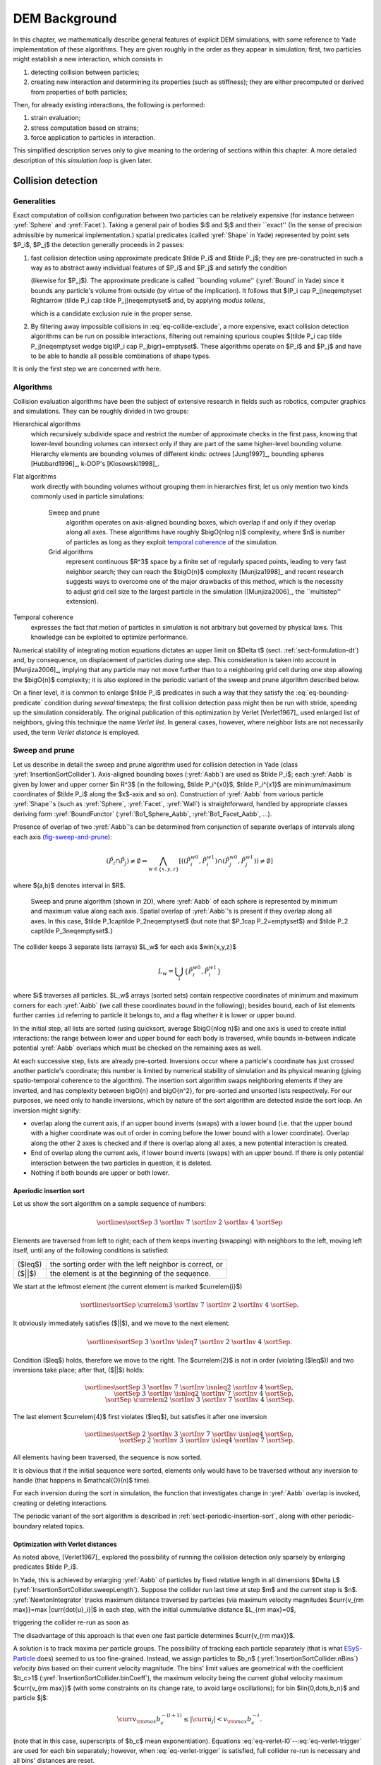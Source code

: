 .. _chapter-formulation:

****************
DEM Background
****************
In this chapter, we mathematically describe general features of explicit DEM simulations, with some reference to Yade implementation of these algorithms. They are given roughly in the order as they appear in simulation; first, two particles might establish a new interaction, which consists in

#. detecting collision between particles;
#. creating new interaction and determining its properties (such as stiffness); they are either precomputed or derived from properties of both particles;

Then, for already existing interactions, the following is performed:

#. strain evaluation;
#. stress computation based on strains;
#. force application to particles in interaction.

This simplified description serves only to give meaning to the ordering of sections within this chapter. A more detailed description of this *simulation loop* is given later.

Collision detection
=====================

Generalities
-------------

Exact computation of collision configuration between two particles can be relatively expensive (for instance between :yref:`Sphere` and :yref:`Facet`). Taking a general pair of bodies $i$ and $j$ and their ``exact'' (In the sense of precision admissible by numerical implementation.) spatial predicates (called :yref:`Shape` in Yade) represented by point sets $P_i$, $P_j$ the detection generally proceeds in 2 passes:

#. fast collision detection using approximate predicate $\tilde P_i$ and $\tilde P_j$; they are pre-constructed in such a way as to abstract away individual features of $P_i$ and $P_j$ and satisfy the condition

   .. math:: \forall {\bf x}\in R^3: x\in P_i\Rightarrow x\in \tilde P_i
     :label: eq-bounding-predicate

   (likewise for $P_j$). The approximate predicate is called ``bounding volume'' (:yref:`Bound` in Yade) since it bounds any particle's volume from outside (by virtue of the implication). It follows that $(P_i \cap  P_j)\neq\emptyset \Rightarrow (\tilde P_i \cap  \tilde P_j)\neq\emptyset$ and, by applying *modus tollens*,

   .. math:: \bigl(\tilde P_i \cap \tilde P_j\bigr)=\emptyset\Rightarrow\bigl( P_i \cap  P_j \bigr)=\emptyset
     :label: eq-collide-exclude

   which is a candidate exclusion rule in the proper sense.

#. By filtering away impossible collisions in :eq:`eq-collide-exclude`, a more expensive, exact collision detection algorithms can be run on possible interactions, filtering out remaining spurious couples $(\tilde P_i \cap  \tilde P_j)\neq\emptyset \wedge \bigl(P_i \cap  P_j\bigr)=\emptyset$. These algorithms operate on $P_i$ and $P_j$ and have to be able to handle all possible combinations of shape types.

It is only the first step we are concerned with here.

Algorithms
-----------

Collision evaluation algorithms have been the subject of extensive research in fields such as robotics, computer graphics and simulations. They can be roughly divided in two groups:

Hierarchical algorithms
   which recursively subdivide space and restrict the number of approximate checks in the first pass, knowing that lower-level bounding volumes can intersect only if they are part of the same higher-level bounding volume. Hierarchy elements are bounding volumes of different kinds: octrees [Jung1997]_, bounding spheres [Hubbard1996]_, k-DOP's [Klosowski1998]_.

Flat algorithms
   work directly with bounding volumes without grouping them in hierarchies first; let us only mention two kinds commonly used in particle simulations:

	Sweep and prune
	   algorithm operates on axis-aligned bounding boxes, which overlap if and only if they overlap along all axes. These algorithms have roughly $\bigO{n\log n}$ complexity, where $n$ is number of particles as long as they exploit `temporal coherence <sect-temp-coherence>`_ of the simulation.
	
	Grid algorithms
	   represent continuous $R^3$ space by a finite set of regularly spaced points, leading to very fast neighbor search; they can reach the $\bigO{n}$ complexity [Munjiza1998]_ and recent research  suggests ways to overcome one of the major drawbacks of this method, which is the necessity to adjust grid cell size to the largest particle in the simulation ([Munjiza2006]_, the ``multistep'' extension).

.. _sect-temp-coherence:
Temporal coherence
   expresses the fact that motion of particles in simulation is not arbitrary but governed by physical laws. This knowledge can be exploited to optimize performance.
				
Numerical stability of integrating motion equations dictates an upper limit on $\Delta t$ (sect. :ref:`sect-formulation-dt`) and, by consequence, on displacement of particles during one step. This consideration is taken into account in [Munjiza2006]_, implying that any particle may not move further than to a neighboring grid cell during one step allowing the $\bigO{n}$ complexity; it is also explored in the periodic variant of the sweep and prune algorithm described below.

On a finer level, it is common to enlarge $\tilde P_i$ predicates in such a way that they satisfy the :eq:`eq-bounding-predicate` condition during *several* timesteps; the first collision detection pass might then be run with stride, speeding up the simulation considerably. The original publication of this optimization by Verlet [Verlet1967]_ used enlarged list of neighbors, giving this technique the name *Verlet list*. In general cases, however, where neighbor lists are not necessarily used, the term *Verlet distance* is employed.

.. _sect-sweep-and-prune:

Sweep and prune
----------------
Let us describe in detail the sweep and prune algorithm used for collision detection in Yade (class :yref:`InsertionSortCollider`). Axis-aligned bounding boxes (:yref:`Aabb`) are used as $\tilde P_i$; each :yref:`Aabb` is given by lower and upper corner $\in R^3$ (in the following, $\tilde P_i^{x0}$, $\tilde P_i^{x1}$ are minimum/maximum coordinates of $\tilde P_i$ along the $x$-axis and so on). Construction of :yref:`Aabb` from various particle :yref:`Shape`'s (such as :yref:`Sphere`, :yref:`Facet`, :yref:`Wall`) is straightforward, handled by appropriate classes deriving form :yref:`BoundFunctor` (:yref:`Bo1_Sphere_Aabb`, :yref:`Bo1_Facet_Aabb`, …).
			
Presence of overlap of two :yref:`Aabb`'s can be determined from conjunction of separate overlaps of intervals along each axis (`fig-sweep-and-prune`_):

.. math:: \left(\tilde P_i \cap  \tilde P_j\right)\neq\emptyset \Leftrightarrow \bigwedge_{w\in\{x,y,z\}}\left[\left(\left(\tilde P_i^{w0},\tilde P_i^{w1}\right) \cap \left(\tilde P_j^{w0},\tilde P_j^{w1}\right)\right)\neq\emptyset\right]

where $(a,b)$ denotes interval in $R$.

.. _fig-sweep-and-prune:
.. figure:: fig/sweep-and-prune.*

   Sweep and prune algorithm (shown in 2D), where :yref:`Aabb` of each sphere is represented by minimum and maximum value along each axis. Spatial overlap of :yref:`Aabb`'s is present if they overlap along all axes. In this case, $\tilde P_1\cap\tilde P_2\neq\emptyset$ (but note that $P_1\cap P_2=\emptyset$) and $\tilde P_2 \cap\tilde P_3\neq\emptyset$.}

The collider keeps 3 separate lists (arrays) $L_w$ for each axis $w\in\{x,y,z\}$

.. math:: L_w=\bigcup_{i} \left\{\tilde P_i^{w0}, \tilde P_i^{w1} \right\}

where $i$ traverses all particles. $L_w$ arrays (sorted sets) contain respective coordinates of minimum and maximum corners for each :yref:`Aabb` (we call these coordinates *bound* in the following); besides bound, each of list elements further carries ``id`` referring to particle it belongs to, and a flag whether it is lower or upper bound.

In the initial step, all lists are sorted (using quicksort, average $\bigO{n\log n}$) and one axis is used to create initial interactions: the range between lower and upper bound for each body is traversed, while bounds in-between indicate potential :yref:`Aabb` overlaps which must be checked on the remaining axes as well.

At each successive step, lists are already pre-sorted. Inversions occur where a particle's coordinate has just crossed another particle's coordinate; this number is limited by numerical stability of simulation and its physical meaning (giving spatio-temporal coherence to the algorithm). The insertion sort algorithm swaps neighboring elements if they are inverted, and has complexity between \bigO{n} and \bigO{n^2}, for pre-sorted and unsorted lists respectively. For our purposes, we need only to handle inversions, which by nature of the sort algorithm are detected inside the sort loop. An inversion might signify: 

* overlap along the current axis, if an upper bound inverts (swaps) with a lower bound (i.e. that the upper bound with a higher coordinate was out of order in coming before the lower bound with a lower coordinate). Overlap along the other 2 axes is checked and if there is overlap along all axes, a new potential interaction is created.
* End of overlap along the current axis, if lower bound inverts (swaps) with an upper bound. If there is only potential interaction between the two particles in question, it is deleted.
* Nothing if both bounds are upper or both lower.

Aperiodic insertion sort
^^^^^^^^^^^^^^^^^^^^^^^^^^


Let us show the sort algorithm on a sample sequence of numbers:

.. math:: \sortlines{\sortSep& 3 &\sortInv& 7 &\sortInv& 2 &\sortInv& 4 &\sortSep}

Elements are traversed from left to right; each of them keeps inverting (swapping) with neighbors to the left, moving left itself, until any of the following conditions is satisfied:

.. FIXME table

=================== ========================================================
($\leq$)            the sorting order with the left neighbor is correct, or
($||$)              the element is at the beginning of the sequence.
=================== ========================================================

We start at the leftmost element (the current element is marked $\currelem{i}$)

.. math:: \sortlines{\sortSep& \currelem{3} &\sortInv& 7 &\sortInv& 2 &\sortInv& 4 &\sortSep.}

It obviously immediately satisfies ($||$), and we move to the next element:

.. math:: \sortlines{\sortSep& 3 &\sortInv& \isleq{7} &\sortInv& 2 &\sortInv& 4 &\sortSep.}

Condition ($\leq$) holds, therefore we move to the right. The $\currelem{2}$ is not in order (violating ($\leq$)) and two inversions take place; after that, ($||$) holds:

.. math::

	\sortlines{
		\sortSep& 3 &\sortInv& 7 &\sortInv& \isnleq{2} &\sortInv& 4 &\sortSep,  \\
		\sortSep& 3 &\sortInv& \isnleq{2} &\sortInv& 7 &\sortInv& 4 &\sortSep, \\
		\sortSep& \currelem{2} &\sortInv& 3 &\sortInv& 7 &\sortInv& 4 &\sortSep.
	}

The last element $\currelem{4}$ first violates ($\leq$), but satisfies it after one inversion

.. math::

	\sortlines{ 
		\sortSep& 2 &\sortInv& 3 &\sortInv& 7 &\sortInv& \isnleq{4} &\sortSep,  \\
		\sortSep& 2 &\sortInv& 3 &\sortInv& \isleq{4} &\sortInv& 7 &\sortSep.  
	}

All elements having been traversed, the sequence is now sorted.
				
It is obvious that if the initial sequence were sorted, elements only would have to be traversed without any inversion to handle (that happens in $\mathcal{O}(n)$ time).

For each inversion during the sort in simulation, the function that investigates change in :yref:`Aabb` overlap is invoked, creating or deleting interactions.
				
The periodic variant of the sort algorithm is described in :ref:`sect-periodic-insertion-sort`, along with other periodic-boundary related topics.

Optimization with Verlet distances
^^^^^^^^^^^^^^^^^^^^^^^^^^^^^^^^^^^

As noted above, [Verlet1967]_ explored the possibility of running the collision detection only sparsely by enlarging predicates $\tilde P_i$.
				
In Yade, this is achieved by enlarging :yref:`Aabb` of particles by fixed relative length in all dimensions $\Delta L$ (:yref:`InsertionSortCollider.sweepLength`). Suppose the collider run last time at step $m$ and the current step is $n$. :yref:`NewtonIntegrator` tracks maximum distance traversed by particles (via maximum velocity magnitudes $\curr{v_{\rm max}}=\max |\curr{\dot{u}_i}|$ in each step, with the initial cummulative distance $L_{\rm max}=0$,

.. math:: \curr{L_{\rm max}}&=\prev{L_{\rm max}}+\curr{v_{\rm max}}\curr{\Dt}
  :label: eq-verlet-l0

triggering the collider re-run as soon as

.. math:: \curr{L_{\rm max}}&>\Delta L.
  :label: eq-verlet-trigger

The disadvantage of this approach is that even one fast particle determines $\curr{v_{\rm max}}$.

A solution is to track maxima per particle groups. The possibility of tracking each particle separately (that is what `ESyS-Particle <http://www.launchpad.net/esys-particle>`_ does) seemed to us too fine-grained. Instead, we assign particles to $b_n$ (:yref:`InsertionSortCollider.nBins`) *velocity bins* based on their current velocity magnitude. The bins' limit values are geometrical with the coefficient $b_c>1$ (:yref:`InsertionSortCollider.binCoeff`), the maximum velocity being the current global velocity maximum $\curr{v_{\rm max}}$ (with some constraints on its change rate, to avoid large oscillations); for bin $i\in\{0,\dots,b_n\}$ and particle $j$:

.. math:: \curr{v_{\rm max}} b_c^{-(i+1)}\leq |\curr{\dot{u}_j}| < v_{\rm max} b_c^{-i}.

(note that in this case, superscripts of $b_c$ mean exponentiation). Equations :eq:`eq-verlet-l0`--:eq:`eq-verlet-trigger` are used for each bin separately; however, when :eq:`eq-verlet-trigger` is satisfied, full collider re-run is necessary and all bins' distances are reset.

Particles in high-speed oscillatory motion could be put into a slow bin if they happen to be at the point where their instantaneous speed is low, causing the necessity of early collider re-run. This is avoided by allowing particles to only go slower by one bin rather than several at once.

Results of using Verlet distance depend highly on the nature of simulation and choice of parameters :yref:`InsertionSortCollider.nBins` and :yref:`InsertionSortColldier.binCoeff`. The binning algorithm was specifically designed for simulating local fracture of larger concrete specimen; in that way, only particles in the fracturing zone, with greater velocities, had the :yref:`Aabb`'s enlarged, without affecting quasi-still particles outside of this zone. In such cases, up to 50% overall computation time savings were observed, collider being run every ≈100 steps in average.


Creating interaction between particles
================================================
Collision detection described above is only approximate. Exact collision detection depends on the geometry of individual particles and is handled separately. In Yade terminology, the :yref:`Collider` creates only *potential* interactions; potential interactions are evaluated exactly using specialized algorithms for collision of two spheres or other combinations. Exact collision detection must be run at every timestep since it is at every step that particles can change their mutual position (the collider is only run sometimes if the Verlet distance optimization is in use). Some exact collision detection algorithms are described in :ref:`sect-strain-evaluation`; in Yade, they are implemented in classes deriving from :yref:`IGeomFunctor` (prefixed with ``Ig2``).
		
Besides detection of geometrical overlap (which corresponds to :yref:`IGeom` in Yade), there are also non-geometrical properties of the interaction to be determined (:yref:`IPhys`). In Yade, they are computed for every new interaction by calling a functor deriving from :yref:`IPhysFunctor` (prefixed with ``Ip2``) which accepts the given combination of :yref:`Material` types of both particles.

Stiffnesses
-----------
Basic DEM interaction defines two stiffnesses: normal stiffness $K_N$ and shear (tangent) stiffness $K_T$. It is desirable that $K_N$ be related to fictitious Young's modulus of the particles' material, while $K_T$ is typically determined as a given fraction of computed $K_N$. The $K_T/K_N$ ratio determines macroscopic Poisson's ratio of the arrangement, which can be shown by dimensional analysis: elastic continuum has two parameters ($E$ and $\nu$) and basic DEM model also has 2 parameters with the same dimensions $K_N$ and $K_T/K_N$; macroscopic Poisson's ratio is therefore determined solely by $K_T/K_N$ and macroscopic Young's modulus is then proportional to $K_N$ and affected by $K_T/K_N$.

Naturally, such analysis is highly simplifying and does not account for particle radius distribution, packing configuration and other possible parameters such as the interaction radius introduced later.

Normal stiffness
^^^^^^^^^^^^^^^^
The algorithm commonly used in Yade computes normal interaction stiffness as stiffness of two springs in serial configuration with lengths equal to the sphere radii (`fig-spheres-contact-stiffness`_).
				
.. _fig-spheres-contact-stiffness:
.. figure:: fig/spheres-contact-stiffness.*
   
	Series of 2 springs representing normal stiffness of contact between 2 spheres.
				
Let us define distance $l=l_1+l_2$, where $l_i$ are distances between contact point and sphere centers, which are initially (roughly speaking) equal to sphere radii. Change of distance between the spehre centers $\Delta l$ is distributed onto deformations of both spheres $\Delta l=\Delta l_1+\Delta l_2$ proportionally to their compliances. Displacement change $\Delta l_i$ generates force $F_i=K_i \Delta l_i$, where $K_i$ assures proportionality and has physical meaning and dimension of stiffness; $K_i$ is related to the sphere material modulus $E_i$ and some length $\tilde l_i$ proportional to $r_i$.

.. math::
	:nowrap:

	\begin{align*}
		\Delta l&=\Delta l_1+\Delta l_2\\
		K_i&=E_i \tilde l_i\\
		K_N\Delta l&=F=F_1=F_2\\
		K_N\left(\Delta l_1+\Delta l_2\right)&=F\\
		K_N\left(\frac{F}{K_1}+\frac{F}{K_2}\right)&=F\\
		K_1^{-1}+K_2^{-1}&=K_N^{-1} \\
		K_N&=\frac{K_1 K_2}{K_1 + K_2} \\
		K_N&=\frac{E_1 \tilde l_1 E_2 \tilde l_2}{E_1\tilde l_1+E_2\tilde l_2}
	\end{align*}

The most used class computing interaction properties :yref:`Ip2_FrictMat_FrictMat_FrictPhys` uses $\tilde l_i=2r_i$.
				
Some formulations define an equivalent cross-section $A_{\rm eq}$, which in that case appears in the $\tilde l_i$ term as $K_i=E_i\tilde l_i=E_i\frac{A_{\rm eq}}{l_i}$. Such is the case for the concrete model (:yref:`Ip2_CpmMat_CpmMat_CpmPhys`), where $A_{\rm eq}=\min(r_1,r_2)$.
				
For reasons given above, no pretense about equality of particle-level $E_i$ and macroscopic modulus $E$ should be made. Some formulations, such as [Hentz2003]_, introduce parameters to match them numerically. This is not appropriate, in our opinion, since it binds those values to particular features of the sphere arrangement that was used for calibration.

Other parameters
----------------
Non-elastic parameters differ for various material models. Usually, though, they are averaged from the particles' material properties, if it makes sense. For instance, :yref:`Ip2_CpmMat_CpmMat_CpmPhys` averages most quantities, while :yref:`Ip2_FrictMat_FrictMat_FrictPhys` computes internal friction angle as $\phi=\min(\phi_1,\phi_2)$ to avoid friction with bodies that are frictionless.

.. _sect-strain-evaluation:

Strain evaluation
=================
In the general case, mutual configuration of two particles has 6 degrees of freedom (DoFs) just like a beam in 3D space: both particles have 6 DoFs each, but the interaction itself is free to move and rotate in space (with both spheres) having 6 DoFs itself; then $12-6=6$. They are shown at `fig-spheres-dofs`_.

.. _fig-spheres-dofs:
.. figure:: fig/spheres-dofs.*

	Degrees of freedom of configuration of two spheres. Normal strain appears if there is a difference of linear velocity along the interaction axis ($n$); shearing originates from the difference of linear velocities perpendicular to $n$ *and* from the part of $\vec{\omega}_1+\vec{\omega}_2$ perpendicular to $n$; twisting is caused by the part of $\vec{\omega}_1-\vec{\omega}_2$ parallel with $n$; bending comes from the part of $\vec{\omega}_1-\vec{\omega}_2$ perpendicular to $n$.

We will only describe normal and shear components of strain in the following, leaving torsion and bending aside. The reason is that most constitutive laws for contacts do not use the latter two.

Normal strain
-------------

.. _sect-normal-strain-constants:
Constants
^^^^^^^^^^

Let us consider two spheres with *initial* centers $\bar{\vec{C}_1}$, $\bar{\vec{C}}_2$ and radii $r_1$, $r_2$ that enter into contact. The order of spheres within the contact is arbitrary and has no influence on the behavior. Then we define lengths

.. math::
	:nowrap:

	\begin{align*}
		d_0&=|\bar{\vec{C}}_2-\bar{\vec{C}}_1| \\
		d_1&=r_1+\frac{d_0-r_1-r_2}{2}, & d_2&=d_0-d_1.
	\end{align*}

These quantities are *constant* throughout the life of the interaction and are computed only once when the interaction is established. The distance $d_0$ is the *reference distance* and is used for the conversion of absolute displacements to dimensionless strain, for instance. It is also the distance where (for usual contact laws) there is neither repulsive nor attractive force between the spheres, whence the name *equilibrium distance*.

.. _fig-sphere-sphere:
.. figure:: fig/sphere-sphere.*

	Geometry of the initial contact of 2 spheres; this case pictures spheres which already overlap when the contact is created (which can be the case at the beginning of a simulation) for the sake of generality. The initial contact point $\bar{\vec{C}}$ is in the middle of the overlap zone.
				
Distances $d_1$ and $d_2$ define reduced (or expanded) radii of spheres; geometrical radii $r_1$ and $r_2$ are used only for collision detection and may not be the same as $d_1$ and $d_2$, as shown in fig. `fig-sphere-sphere`_. This difference is exploited in cases where the average number of contacts between spheres should be increased, e.g. to influence the response in compression or to stabilize the packing. In such case, interactions will be created also for spheres that do not geometrically overlap based on the *interaction radius* $R_I$, a dimensionless parameter determining „non-locality“ of contact detection. For $R_I=1$, only spheres that touch are considered in contact; the general condition reads

.. math:: d_0&\leq R_I(r_1+r_2).
	:label: eq-strain-interaction-radius

The value of $R_I$ directly influences the average number of interactions per sphere (percolation), which for some models is necessary in order to achieve realistic results. In such cases, :yref:`Aabb` (or $\tilde P_i$ predicates in general) must be enlarged accordingly (:yref:`Bo1_Sphere_Aabb.aabbEnlargeFactor`).

Contact cross-section
"""""""""""""""""""""
Some constitutive laws are formulated with strains and stresses (:yref:`Law2_Dem3DofGeom_CpmPhys_Cpm`, the concrete model described later, for instance); in that case, equivalent cross-section of the contact must be introduced for the sake of dimensionality. The exact definition is rather arbitrary; the CPM model (:yref:`Ip2_CpmMat_CpmMat_CpmPhys`) uses the relation

.. math:: A_{\rm eq}=\pi\min(r_1,r_2)^2
	:label: eq-strain-crosssection

which will be used to convert stresses to forces, if the constitutive law used is formulated in terms of stresses and strains. Note that other values than $\pi$ can be used; it will merely scale macroscopic packing stiffness; it is only for the intuitive notion of a truss-like element between the particle centers that we choose $A_{\rm eq}$ representing the circle area. Besides that, another function than $\min(r_1,r_2)$ can be used, although the result should depend linearly on $r_1$ and $r_2$ so that the equation gives consistent results if the particle dimensions are scaled.

Variables
^^^^^^^^^^^
The following state variables are updated as spheres undergo motion during the simulation (as $\currC_1$ and $\currC_2$ change):

.. math::
	:label: eq-contact-normal

	\currn=\frac{\currC_2-\currC_1}{|\currC_2-\currC_1|}\equiv \normalized{\currC_2-\currC_1}

and

.. math::
	:label: eq-contact-point

	\currC=\currC_1+\left(d_1-\frac{d_0-|\currC_2-\currC_1|}{2}\right)\vec{n}.

The contact point $\currC$ is always in the middle of the spheres' overlap zone (even if the overlap is negative, when it is in the middle of the empty space between the spheres). The *contact plane* is always perpendicular to the contact plane normal $\currn$ and passes through $\currC$.

Normal displacement and strain can be defined as

.. math:: 
	:nowrap:
	
	\begin{align*}
		u_N&=|\currC_2-\currC_1|-d_0, \\
		\eps_N&=\frac{u_N}{d_0}=\frac{|\currC_2-\currC_1|}{d_0}-1.
	\end{align*}

Since $u_N$ is always aligned with $\vec{n}$, it can be stored as a scalar value multiplied by $\vec{n}$ if necessary.

For massively compressive simulations, it might be beneficial to use the logarithmic strain, such that the strain tends to $-\infty$ (rather than $-1$) as centers of both spheres approach. Otherwise, repulsive force would remain finite and the spheres could penetrate through each other. Therefore, we can adjust the definition of normal strain as follows:

.. math::

	\eps_N = \begin{cases}
		\log \left(\frac{|\currC_2-\currC_1|}{d_0}\right)& \hbox{if } |\currC_2-\currC_1|<d_0 \\
		\frac{|\currC_2-\currC_1|}{d_0}-1 & \hbox{otherwise.}
	\end{cases}

Such definition, however, has the disadvantage of effectively increasing rigidity (up to infinity) of contacts, requiring $\Dt$ to be adjusted, lest the simulation becomes unstable. Such dynamic adjustment is possible using a stiffness-based time-stepper (:yref:`GlobalStiffnessTimeStepper` in Yade).

Shear strain
-------------
In order to keep $\vec{u}_T$ consistent (e.g. that $\vec{u}_T$ must be constant if two spheres retain mutually constant configuration but move arbitrarily in space), then either $\vec{u}_T$ must track spheres' spatial motion or must (somehow) rely on sphere-local data exclusively.

These two possibilities lead to two algorithms of computing shear strains. They should give the same results (disregarding numerical imprecision), but there is a trade-off between computational cost of the incremental method and robustness of the total one.

Geometrical meaning of shear strain is shown in `fig-shear-2d`_.

.. _fig-shear-2d:
.. figure:: fig/shear-2d.*
	
	Evolution of shear displacement $\vec{u}_T$ due to mutual motion of spheres, both linear and rotational. Left configuration is the initial contact, right configuration is after displacement and rotation of one particle.

Incremental algorithm
^^^^^^^^^^^^^^^^^^^^^
The incremental algorithm is widely used in DEM codes and is described frequently ([Luding2008]_, [Alonso2004]_). Yade implements this algorithm in the :yref:`ScGeom` class. At each step, shear displacement $\uT$ is updated; the update increment can be decomposed in 2 parts: motion of the interaction (i.e. $\vec{C}$ and $\vec{n}$) in global space and mutual motion of spheres.

#. Contact moves dues to changes of the spheres' positions $\vec{C}_1$ and $\vec{C}_2$, which updates current $\currC$ and $\currn$ as per :eq:`eq-contact-point` and :eq:`eq-contact-normal`. $\prevuT$ is perpendicular to the contact plane at the previous step $\prevn$ and must be updated so that $\prevuT+(\Delta\uT)=\curruT\perp\currn$; this is done by perpendicular projection to the plane first (which might decrease $|\uT|$) and adding what corresponds to spatial rotation of the interaction instead:
  
   .. math::
      :nowrap:

      \begin{align*}
         (\Delta \uT)_1&=-\prevuT\times(\prevn \times \currn) \\
         (\Delta \uT)_2&=-\prevuT\times\left(\frac{\Delta t}{2} \currn \cdot (\pprev{\vec{\omega}}_1+\pprev{\vec{\omega}}_2)\right) \currn
      \end{align*}

#. Mutual movement of spheres, using only its part perpendicular to $\currn$; $\vec{v}_{12}$ denotes mutual velocity of spheres at the contact point:

   .. math::
      :nowrap:

      \begin{align*}
          \vec{v}_{12}&=\left(\pprev{\vec{v}}_2+\prev{\vec{\omega}}_2\times(-d_2 \currn)\right)-\left(\pprev{\vec{v}}_1+\pprev{\vec{\omega}}_1\times(d_1 \currn)\right) \\
         \vec{v}_{12}^{\perp}&=\vec{v}_{12}-(\curr{\vec{n}} \cdot \vec{v}_{12})\currn \\
         (\Delta \uT)_3&=-\Delta t \vec{v}_{12}^{\perp}
      \end{align*}


Finally, we compute

.. math:: \curruT=\prevuT+(\Delta\uT)_1 + (\Delta\uT)_2 + (\Delta\uT)_3.

.. _sect-formulation-total-shear:
Total algorithm
^^^^^^^^^^^^^^^
The following algorithm, aiming at stabilization of response even with large rotation speeds or $\Delta t$ approaching stability limit, was designed in [Smilauer2010b]_. (A similar algorithm based on total formulation, which covers additionally bending and torsion, was proposed in [Wang2009]_.) It is based on tracking original contact points (with zero shear) in the particle-local frame.

In this section, variable symbols implicitly denote their current values unless explicitly stated otherwise.

Shear strain may have two sources: mutual rotation of spheres or transversal displacement of one sphere with respect to the other. Shear strain does not change if both spheres move or rotate but are not in linear or angular motion mutually. To accurately and reliably model this situation, for every new contact the initial contact point $\bar{\vec{C}}$ is mapped into local sphere coordinates ($\vec{p}_{01}$, $\vec{p}_{02}$). As we want to determine the distance between both points (i.e. how long the trajectory in on both spheres' surfaces together), the shortest path from current $\vec{C}$ to the initial locally mapped point on the sphere's surface is „unrolled“ to the contact plane ($\vec{p}'_{01}$, $\vec{p}'_{02}$); then we can measure their linear distance $\uT$ and define shear strain $\vec{\eps}_T=\uT/d_0$ (fig. `fig-shear-displacement`_).

More formally, taking $\bar{\vec{C}}_i$, $\bar{q}_i$ for the sphere initial positions and orientations (as quaterions) in global coordinates, the initial sphere-local contact point *orientation* (relative to sphere-local axis $\hat{x}$) is remembered:

.. math::
	:nowrap:
	
	\begin{align*}
		\bar{\vec{n}}&=\normalized{{\vec{C}}_1-{\vec{C}}_2}, \\
		\bar{q}_{01}&=\Align(\hat x,\bar{q}_1^*\bar{\vec{n}} \bar{q}_1^{**}), \\ 
		\bar{q}_{02}&=\Align(\hat x,\bar{q}_2^* (-\bar{\vec{n}}) \bar{q}_2^{**}).
	\end{align*}
	
.. (See \autoref{sect-quaternions} for definition of $\Align$.)

				
After some spheres motion, the original point can be "unrolled" to the current contact plane:

.. math::
	:nowrap:
	
	\begin{align*}
		q&=\Align(\vec{n},q_1 \bar{q}_{01} \hat x (q_1 \bar{q}_{01})^*) \quad\hbox{(auxiliary)} \\
		\vec{p}'_{01}&=q_{\theta}d_1(q_{\vec{u}} \times \vec{n})
	\end{align*}

where $q_{\vec{u}}$, $q_{\theta}$ are axis and angle components of $q$ and $p_{01}'$ is the unrolled point. Similarly,

.. math::
	:nowrap:

	\begin{align*}
		q&=\Align(\vec{n},q_2 \bar{q}_{02} \hat x (q_2 \bar{q}_{02})^*) \\
		\vec{p}'_{02}&=q_{\theta}d_1(q_{\vec{u}} \times (-\vec{n})).
	\end{align*}

Shear displacement and strain are then computed easily:

.. math::
	:nowrap:

	\begin{align*}
		\uT&=\vec{p}'_{02}-\vec{p}'_{01} \\
		\vec{\eps}_T&=\frac{\uT}{d_0}
	\end{align*}

When using material law with plasticity in shear, it may be necessary to limit maximum shear strain, in which case the mapped points are moved closer together to the requested distance (without changing $\hat{\vec{u}}_T$). This allows us to remember the previous strain direction and also avoids summation of increments of plastic strain at every step (`fig-shear-slip`_).

.. _fig-shear-displacement:
.. figure:: fig/shear-displacement.*

	Shear displacement computation for two spheres in relative motion.


.. _fig-shear-slip:
.. figure:: fig/shear-slip.*

	Shear plastic slip for two spheres.

This algorithm is straightforwardly modified to facet-sphere interactions. In Yade, it is implemented by :yref:`Dem3DofGeom` and related classes.

.. _sect-formulation-stress-cundall:
Stress evaluation (example)
===========================
Once strain on a contact is computed, it can be used to compute stresses/forces acting on both spheres.

The constitutive law presented here is the most usual DEM formulation, originally proposed by Cundall. While the strain evaluation will be similar to algorithms described in the previous section regardless of stress evaluation, stress evaluation itself depends on the nature of the material being modeled. The constitutive law presented here is the most simple non-cohesive elastic case with dry friction, which Yade implements in :yref:`Law2_Dem3DofGeom_FrictPhys_Basic` (all constitutive laws derive from base class :yref:`LawFunctor`).
		
In DEM generally, some constitutive laws are expressed using strains and stresses while others prefer displacement/force formulation. The law described here falls in the latter category.

When new contact is established (discussed in :ref:`sect-simulation-loop`) it has its properties (:yref:`IPhys`) computed from :yref:`Materials<Material>` associated with both particles. In the simple case of frictional material :yref:`FrictMat`, :yref:`Ip2_FrictMat_FrictMat_FrictPhys` creates a new :yref:`FrictPhys` instance, which defines normal stiffness $K_N$, shear stiffness $K_T$ and friction angle $\phi$.

At each step, given normal and shear displacements $u_N$, $\uT$, normal and shear forces are computed (if $u_N>0$, the contact is deleted without generating any forces):

.. math::
	:nowrap:

	\begin{align*}
		\vec{F}_N&=K_N u_N \vec{n},\\
		\vec{F}_T^t&=K_T \vec{u}_T
	\end{align*}

where $\vec{F}_N$ is normal force and $\vec{F}_T$ is trial shear force.  A simple non-associated stress return algorithm is applied to compute final shear force

.. math::
	:nowrap:
	
	\begin{align*}
		\vec{F}_T=\begin{cases}
			\vec{F}_T^t\frac{|\vec{F}_N|\tan\phi}{\vec{F}_T^t} & \hbox{if } |\vec{F}_T|>|\vec{F}_N|\tan\phi, \\
			\vec{F}_T^t & \hbox{otherwise.}
		\end{cases}
	\end{align*}
Summary force $\vec{F}=\vec{F}_N+\vec{F}_T$ is then applied to both particles -- each particle accumulates forces and torques acting on it in the course of each step. Because the force computed acts at contact point $\vec{C}$, which is difference from spheres' centers, torque generated by $\vec{F}$ must also be considered.

.. math:: 
	:nowrap:

	\begin{align*}
		\vec{F}_1&+=\vec{F} & \vec{F}_2&+=-\vec{F} \\
		\vec{T}_1&+=d_1(-\vec{n})\times \vec{F} & \vec{T}_2&+=d_2 \vec{n} \times \vec{F}.
	\end{align*}

Motion integration
==================
Each particle accumulates generalized forces (forces and torques) from the contacts in which it participates. These generalized forces are then used to integrate motion equations for each particle separately; therefore, we omit $i$ indices denoting the $i$-th particle in this section.

The customary leapfrog scheme (also known as the Verlet scheme) is used, with some adjustments for rotation of non-spherical particles, as explained below. The "leapfrog" name comes from the fact that even derivatives of position/orientation are known at on-step points, whereas odd derivatives are known at mid-step points. Let us recall that we use $\prev{a}$, $\curr{a}$, $\next{a}$ for on-step values of $a$ at $t-\Dt$, $t$ and $t+\Dt$ respectively; and $\pprev{a}$, $\nnext{a}$ for mid-step values of $a$ at $t-\Dt/2$, $t+\Dt/2$.
		
Described integration algorithms are implemented in the :yref:`NewtonIntegrator` class in Yade.

Position
----------
Integrating motion consists in using current acceleration $\curraccel$ on a particle to update its position from the current value $\currpos$ to its value at the next timestep $\nextpos$. Computation of acceleration, knowing current forces $\vec{F}$ acting on the particle in question and its mass $m$, is simply

.. math:: \curraccel&=\vec{F}/m.
			
Using the 2nd order finite difference with step $\Dt$, we obtain

.. math:: \curraccel&\cong\frac{\prevpos-2\currpos+\nextpos}{\Dt^2}

from which we express

.. math::

	\nextpos&=2\currpos-\prevpos+\curraccel\Dt^2 =\\
		&=\currpos+\Dt\underbrace{\left(\frac{\currpos-\prevpos}{\Dt}+\curraccel\Dt\right)}_{(\dagger)}.

Typically, $\prevpos$ is already not known (only $\currpos$ is); we notice, however, that

.. math:: \pprevvel&\simeq\frac{\currpos-\prevpos}{\Dt},

i.e. the mean velocity during the previous step, which is known. Plugging this approximate into the $(\dagger)$ term, we also notice that mean velocity during the current step can be approximated as

.. math:: \nnextvel&\simeq\pprevvel+\curraccel\Dt,

which is $(\dagger)$; we arrive finally at

.. math:: \nextpos&=\currpos+\Dt\left(\pprevvel+\curraccel\Dt\right).

The algorithm can then be written down by first computing current mean velocity $\nnextvel$ which we need to store for the next step (just as we use its old value $\pprevvel$ now), then computing the position for the next time step $\nextpos$:

.. math::
	:label: eq-leapfrog-nextvel
	:nowrap:

	\begin{align*}
		\nnextvel&=\pprevvel+\curraccel\Dt \\
		\nextpos&=\currpos+\nnextvel\Dt.
	\end{align*}

Positions are known at times $i\Delta t$ (if $\Delta t$ is constant) while velocities are known at $i\Delta t+\frac{\Delta t}{2}$. The facet that they interleave (jump over each other) in such way gave rise to the colloquial name "leapfrog" scheme.

Orientation (spherical)
------------------------
Updating particle orientation $\curr{q}$ proceeds in an analogous way to position update. First, we compute current angular acceleration $\curraaccel$ from known current torque $\vec{T}$. For spherical particles where the inertia tensor is diagonal in any orientation (therefore also in current global orientation), satisfying $\vec{I}_{11}=\vec{I}_{22}=\vec{I}_{33}$, we can write

.. math:: \curraaccel_i&=\vec{T}_i/\vec{I}_{11},

We use the same approximation scheme, obtaining an equation analogous to :eq:`eq-leapfrog-nnextvel`

.. math:: \nnextangvel&=\pprevangvel+\Dt\curraaccel.

The quaternion $\Delta q$ representing rotation vector $\nnextangvel\Dt$ is constructed, i.e. such that

.. math::
	:nowrap:

	\begin{align*}
		(\Delta q)_{\theta}&=|\nnextangvel|, \\
		(\Delta q)_{\vec{u}}&=\normalized{\nnextangvel}
	\end{align*}

Finally, we compute the next orientation $\next{q}$ by rotation composition

.. math:: \next{q}&=\Delta q\curr{q}.

Orientation (aspherical)
------------------------
Integrating rotation of aspherical particles is considerably more complicated than their position, as their local reference frame is not inertial. Rotation of rigid body in the local frame, where inertia matrix $\mat{I}$ is diagonal, is described in the continuous form by Euler's equations ($i\in\{1,2,3\}$ and $i$, $j$, $k$ are subsequent indices):

.. math:: \vec{T}_i=\mat{I}_{ii}\dot{\vec{\omega}}_i+(\mat{I}_{kk}-\mat{I}_{jj})\vec{\omega}_j\vec{\omega}_k.

Due to the presence of the current values of both $\vec{\omega}$ and $\dot{\vec{\omega}}$, they cannot be solved using the standard leapfrog algorithm (that was the case for translational motion and also for the spherical bodies' rotation where this equation reduced to $\vec{T}=\mat{I}\dot{\vec{\omega}}$).
			
The algorithm presented here is described by [Allen1989]_ (pg. 84--89) and was designed by Fincham for molecular dynamics problems; it is based on extending the leapfrog algorithm by mid-step/on-step estimators of quantities known at on-step/mid-step points in the basic formulation. Although it has received criticism and more precise algorithms are known ([Omelyan1999]_, [Neto2006]_, [Johnson2008]_), this one is currently implemented in Yade for its relative simplicity.

.. Finchman: Leapfrog Rotational Algorithms: http://www.informaworld.com/smpp/content~content=a756872469&db=all
	Schvanberg: Leapfrog Rotational Algorithms: http://www.informaworld.com/smpp/content~content=a914299295&db=all

			
Each body has its local coordinate system based on the principal axes of inertia for that body. We use $\locframe{\bullet}$ to denote vectors in local coordinates. The orientation of the local system is given by the current particle's orientation $\curr{q}$ as a quaternion; this quaternion can be expressed as the (current) rotation matrix $\mat{A}$. Therefore, every vector $\vec{a}$ is transformed as $\locframe{\vec{a}}=q\vec{a}q^{*}=\mat{A}\vec{a}$. Since $\mat{A}$ is a rotation (orthogonal) matrix, the inverse rotation $\mat{A}^{-1}=\mat{A}^{T}$.

For given particle in question, we know

* $\loccurr{\mat{I}}$ (constant) inertia matrix; diagonal, since in local, principal coordinates,
* $\curr{\vec{T}}$ external torque,
* $\curr{q}$ current orientation (and its equivalent rotation matrix $\mat{A}$),
* $\pprev{\vec{\omega}}$  mid-step angular velocity,
* $\pprev{\vec{L}}$ mid-step angular momentum; this is an auxiliary variable that must be tracked in addition for use in this algorithm. It will be zero in the initial step.

Our goal is to compute new values of the latter three, that is $\nnext{\vec{L}}$, $\next{q}$, $\nnext{\vec{\omega}}$. We first estimate current angular momentum and compute current local angular velocity:

.. math::
	:nowrap:

	\begin{align*}
		\curr{\vec{L}}&=\pprev{\vec{L}}+\curr{\vec{T}}\frac{\Dt}{2}, &\loccurr{\vec{L}}&=\mat{A}\curr{\vec{L}}, \\
		\nnext{\vec{L}}&=\pprev{\vec{L}}+\curr{\vec{T}}\Dt, &\nnext{\locframe{\vec{L}}}&=\mat{A}\nnext{\vec{L}}, \\
		\loccurr{\vec{\omega}}&=\curr{\locframe{\mat{I}}}{}^{-1}\loccurr{\vec{L}}, \\
		\nnext{\locframe{\vec{\omega}}}&=\curr{\locframe{\mat{I}}}{}^{-1}\nnext{\locframe{\vec{L}}}. \\
	\end{align*}

Then we compute $\curr{\dot{q}}$, using $\curr{q}$ and $\loccurr{\vec{\omega}}$:

.. math::
	:label: eq-quaternion-derivative
	:nowrap:

		\begin{align*}
			\begin{pmatrix}\curr{\dot{q}}_w \\ \curr{\dot{q}}_x \\ \curr{\dot{q}}_y \\ \curr{\dot{q}}_z\end{pmatrix}&=
				\def\cq{\curr{q}}
				\frac{1}{2}\begin{pmatrix}
					\cq_w & -\cq_x & -\cq_y & -\cq_z \\
					\cq_x & \cq_w & -\cq_z & \cq_y \\
					\cq_y & \cq_z & \cq_w & -\cq_x \\
					\cq_z & -\cq_y & \cq_x & \cq_w
				\end{pmatrix}
				\begin{pmatrix} 0 \\ \loccurr{\vec{\omega}}_x \\ \loccurr{\vec{\omega}}_y \\ \loccurr{\vec{\omega}}_z	\end{pmatrix},  \\
				\nnext{q}&=\curr{q}+\curr{\dot{q}}\frac{\Dt}{2}.\\
		\end{align*}

We evaluate $\nnext{\dot{q}}$ from $\nnext{q}$ and $\nnext{\locframe{\vec{\omega}}}$ in the same way as in :eq:`eq-quaternion-derivative` but shifted by $\Dt/2$ ahead. Then we can finally compute the desired values

.. math::
	:nowrap:

	\begin{align*}
		\next{q}&=\curr{q}+\nnext{\dot{q}}\Dt, \\
		\nnext{\vec{\omega}}&=\mat{A}^{-1}\nnext{\locframe{\vec{\omega}}}
	\end{align*}

Clumps (rigid aggregates)
-------------------------
DEM simulations frequently make use of rigid aggregates of particles to model complex shapes [Price2007]_ called *clumps*, typically composed of many spheres. Dynamic properties of clumps are computed from the properties of its members: the clump's mass $m_c$ is summed over members, the inertia tensor $\mathbf{I}_c$ with respect to the clump's centroid is computed using the parallel axes theorem; local axes are oriented such that they are principal and inertia tensor is diagonal and clump's orientation is changed to compensate rotation of the local system, as to not change the clump members' positions in global space. Initial positions and orientations of all clump members in local coordinate system are stored.

In Yade (class :yref:`Clump`), clump members behave as stand-alone particles during simulation for purposes of collision detection and contact resolution, except that they have no contacts created among themselves within one clump. It is at the stage of motion integration that they are treated specially. Instead of integrating each of them separately, forces/torques on those particles $\vec{F}_i$, $\vec{T}_i$ are converted to forces/torques on the clump itself. Let us denote $r_i$ relative position of each particle with regards to clump's centroid, in global orientation. Then summary force and torque on the clump are

.. math::
	:nowrap:

	\begin{align*}
		\vec{F}_c&=\sum F_i, \\
		\vec{T}_c&=\sum r_i\times F_i + T_i.
	\end{align*}

Motion of the clump is then integrated, using aspherical rotation integration. Afterwards, clump members are displaced in global space, to keep their initial positions and orientations in the clump's local coordinate system. In such a way, relative positions of clump members are always the same, resulting in the behavior of a rigid aggregate.

Numerical damping
-----------------
In simulations of quasi-static phenomena, it it desirable to dissipate kinetic energy of particles. Since most constitutive laws (including :yref:`Law_ScGeom_FrictPhys_Basic` shown above, :ref:`sect-formulation-stress-cundall`) do not include velocity-based damping (such as one in [Addetta2001]_), it is possible to use artificial numerical damping. The formulation is described in [Pfc3dManual30]_, although our version is slightly adapted. The basic idea is to decrease forces which increase the particle velocities and vice versa by $(\Delta F)_d$, comparing the current acceleration sense and particle velocity sense. This is done by component, which makes the damping scheme clearly non-physical, as it is not invariant with respect to coordinate system rotation; on the other hand, it is very easy to compute. Cundall proposed the form (we omit particle indices $i$ since it applies to all of them separately):

.. math:: \frac{(\Delta \vec{F})_{dw}}{\vec{F}_w}=-\lambda_d\sign(\vec{F}_w\pprev{\dot{\vec{u}}}_{w}),\quad w\in\{x,y,z\}

where $\lambda_d$ is the damping coefficient. This formulation has several advantages [Hentz2003]_:

* it acts on forces (accelerations), not constraining uniform motion;
* it is independent of eigenfrequencies of particles, they will be all damped equally;
* it needs only the dimensionless parameter $\lambda_d$ which does not have to be scaled.

In Yade, we use the adapted form

.. math::
	:label: eq-damping-yade

	\frac{(\Delta\vec{F})_{dw}}{\vec{F}_w}=-\lambda_d\sign\vec{F}_w\underbrace{\left(\pprev{\dot{u}}_w+\frac{\curr{\ddot{\vec{u}}}_w\Dt}{2}\right)}_{\simeq\curr{\dot{u}}_w},

where we replaced the previous mid-step velocity $\pprev{\dot{u}}$ by its on-step estimate in parentheses. This is to avoid locked-in forces that appear if the velocity changes its sign due to force application at each step, i.e. when the particle in question oscillates around the position of equilibrium with $2\Dt$ period.

In Yade, damping :eq:`eq-damping-yade` is implemented in the :yref:`NewtonIntegrator` engine; the damping coefficient $\lambda_d$ is :yref:`NewtonIntegrator.damping`.

.. _sect-formulation-dt:
Stability considerations
------------------------------------------------------
..
	\def\Dtcr{\Dt_{\rm cr}}
	% http://en.wikipedia.org/wiki/Harmonic_oscillator
	% eigenfrequency is (1/2π)√(k/m) for simple harmonic oscillator
	% Bruno gives √(m/k) 
	% http://imechanica.org/node/7670#comment-13672: Δt_crit=2/ω_max
	The leapfrog integration scheme is conditionally stable, i.e. not magnifying errors, provided $\Dt<\Dtcr$ where $\Dtcr$ is the *critical timestep*, above which the integration is unstable. Usually, $\Dt$ is taken as a fraction of $\Dtcr$; this fraction is called the *timestep safety factor*, with meaningful values $\in\langle 0,1)$.

Critical timestep
^^^^^^^^^^^^^^^^^
In order to ensure stability for the explicit integration sceheme, an upper limit is imposed on $\Dt$:

.. math::
	:label: eq-dt-angular

	\Dtcr=\frac{2}{\omega_{\rm max}}


where $\omega_{\rm max}$ is the highest eigenfrequency within the system.

Single mass-spring system
""""""""""""""""""""""""""

Single 1D mass-spring system with mass $m$ and stiffness $K$ is governed by the equation

.. math:: m\ddot{x}=-Kx

where $x$ is displacement from the mean (equilibrium) position. The solution of harmonic oscillation is $x(t)=A\cos(\omega t+\phi)$ where phase $\phi$ and amplitude $A$ are determined by initial conditions. The angular frequency

.. math::
	:label: eq-dt-omega
	
	\omega^{(1)}=\sqrt{\frac{K}{m}}

does not depend on initial conditions. Since there is one single mass, $\omega_{\rm max}^{(1)}=\omega^{(1)}$. Plugging :eq:`eq-dt-omega` into :eq:`eq-dt-angular`, we obtain

.. math:: \Dtcr^{(1)}=2/\omega_{\rm max}^{(1)}=2\sqrt{m/K}

for a single oscillator.
	
General mass-spring system
""""""""""""""""""""""""""
				
In a general mass-spring system, the highest frequency occurs if two connected masses $m_i$, $m_j$ are in opposite motion; let us suppose they have equal velocities (which is conservative) and they are connected by a spring with stiffness $K_{i}$: displacement $\Delta x_i$ of $m_i$ will be accompained by $\Delta x_j=-\Delta x_i$ of $m_j$, giving $\Delta F_i=-K_{i}(\Delta x_i-(-\Delta x_i))=-2K_{i}\Delta x_i$. That results in apparent stiffness $K_{i}^{(2)}=2K_{i}$, giving maximum angular frequency of the whole system

.. math:: \omega_{\rm max}=\max_i\sqrt{K_i^{(2)}/m_i}.
			
The overall critical timestep is then

.. math::
	:label: eq-dtcr-global

	\Dtcr=\frac{2}{\omega_{\rm max}}=\min_i\, 2\sqrt{\frac{m_i}{K_i^{(2)}}}=\min_i\, 2\sqrt{\frac{m_i}{2K_i}}=\min_i \sqrt{2}\sqrt{\frac{m_i}{K_i}}.

This equation can be used for all 6 degrees of freedom (DOF) in translation and rotation, by considering generalized mass and stiffness matrices $M$ and $K$, and replacing fractions $\frac{m_i}{K_i}$ by eigen values of $K.M^{-1}$. The critical timestep is then associated to the eigen mode with highest frequency : 

.. math::
	:label: eq-dtcr-axes

	\Dtcr=\min {\Dtcr}_k,\quad k\in\{1,...,6\}.


				
DEM simulations
""""""""""""""""
In DEM simulations, per-particle stiffness $\vec{K}_{ij}$ is determined from the stiffnesses of contacts in which it participates [Chareyre2005]_. Suppose each contact has normal stiffness $K_{Nk}$, shear stiffness $K_{Tk}=\xi K_{Nk}$ and is oriented by normal $\vec{n}_{k}$. A translational stiffness matrix $\vec{K}_{ij}$ can be defined as the sum of contributions of all contacts in which it participates (indices $k$), as

.. math::
	:label: eq-dtcr-particle-stiffness
	
	\vec{K}_{ij}=\sum_k (K_{Nk}-K_{Tk})\vec{n}_{i}\vec{n}_{j}+K_{Tk}=\sum_j K_{Nk}\left((1-\xi)\vec{n}_{i}\vec{n}_{j}+\xi\right)

with $i$ and $j\in\{x,y,z\}$. Equations :eq:`eq-dtcr-axes` and :eq:`eq-dtcr-particle-stiffness` determine $\Dtcr$ in a simulation. A similar approach generalized to all 6 DOFs is implemented by the :yref:`GlobalStiffnessTimeStepper` engine in Yade. The derivation of generalized stiffness including rotational terms is very similar but not developped here, for simplicity. For full reference, see "PFC3D - Theoretical Background".
					
Note that for computation efficiency reasons, eigenvalues of the stiffness matrices are not computed. They are only approximated assuming than DOF's are uncoupled, and using diagonal terms of $K.M^{-1}$. They give good approximates in typical mechanical systems.

There is one important condition that $\omega_{\rm max}>0$: if there are no contacts between particles and $\omega_{\rm max}=0$, we would obtain value $\Dtcr=\infty$. While formally correct, this value is numerically erroneous: we were silently supposing that stiffness remains constant during each timestep, which is not true if contacts are created as particles collide. In case of no contact, therefore, stiffness must be pre-estimated based on future interactions, as shown in the next section.
				

.. _sect-dt-pwave:
Estimation of $\Dtcr$ by wave propagation speed
^^^^^^^^^^^^^^^^^^^^^^^^^^^^^^^^^^^^^^^^^^^^^^^^^^^^^^^^^^^^^^^
		
Estimating timestep in absence of interactions is based on the connection between interaction stiffnesses and the particle's properties. Note that in this section, symbols $E$ and $\rho$ refer exceptionally to Young's modulus and density of *particles*, not of macroscopic arrangement.
			 
In Yade, particles have associated :yref:`Material` which defines density $\rho$ (:yref:`Material.density`), and also may define (in :yref:`ElastMat` and derived classes) particle's "Young's modulus" $E$ (:yref:`ElastMat.young`). $\rho$ is used when particle's mass $m$ is initially computed from its $\rho$, while $E$ is taken in account when creating new interaction between particles, affecting stiffness $K_N$. Knowing $m$ and $K_N$, we can estimate :eq:`eq-dtcr-particle-stiffness` for each particle; we obviously neglect 

* number of interactions per particle $N_i$; for a "reasonable" radius distribution, however, there is a geometrically imposed upper limit (6 for a packing of spheres with equal radii, for instance);
* the exact relationship the between particles' rigidities $E_i$, $E_j$, supposing only that $K_N$ is somehow proportional to them.

By defining $E$ and $\rho$, particles have continuum-like quantities. Explicit integration schemes for continuum equations impose a critical timestep based on sonic speed $\sqrt{E/\rho}$; the elastic wave must not propagate farther than the minimum distance of integration points $l_{\rm min}$ during one step. Since $E$, $\rho$ are parameters of the elastic continuum and $l_{\rm min}$ is fixed beforehand, we obtain

.. math:: \Dtcr^{(c)}=l_{\rm min}\sqrt{\frac{\rho}{E}}.

For our purposes, we define $E$ and $\rho$ for each particle separately; $l_{\rm min}$ can be replaced by the sphere's radius $R_i$; technically, $l_{\rm min}=2R_i$ could be used, but because of possible interactions of spheres and facets (which have zero thickness), we consider $l_{\rm min}=R_i$ instead. Then

.. FIXME Why not by sphere's diameter instead? We could say it is because :yref:`Sphere`-:yref:`Facet` interaction which has half length?

.. math:: \Dtcr^{(p)}=\min_i R_i \sqrt{\frac{\rho_i}{E_i}}.

This algorithm is implemented in the :yref:`yade.utils.PWaveTimeStep` function.
	
Let us compare this result to :eq:`eq-dtcr-global`; this necessitates making several simplifying hypotheses:

* all particles are spherical and have the same radius $R$;
* the sphere's material has the same $E$ and $\rho$
* the average number of contacts per sphere is $N$;
* the contacts have sufficiently uniform spatial distribution around each particle;
* the $\xi=K_N/K_T$ ratio is constant for all interactions;
* contact stiffness $K_N$ is computed from $E$ using a formula of the form

  .. math:: 
     :label: eq-dt-kn

     K_N=E\pi'R',

  where $\pi'$ is some constant depending on the algorithm in use\footnote{For example, $\pi'=\pi/2$ in the concrete particle model (:yref:`Ip2_CpmMat_CpmMat_CpmPhys`), while $\pi'=2$ in the classical DEM model (:yref:`Ip2_FrictMat_FrictMat_FrictPhys`) as implemented in Yade.} and $R'$ is half-distance between spheres in contact, equal to $R$ for the case of interaction radius $R_I=1$. If $R_I=1$ (and $R'\equiv R$ by consequence), all interactions will have the same stiffness $K_N$. In other cases, we will consider $K_N$ as the average stiffness computed from average $R'$ (see below).

As all particles have the same parameters, we drop the $i$ index in the following formulas.
	
We try to express the average per-particle stiffness from :eq:`eq-dtcr-particle-stiffness`. It is a sum over all interactions where $K_{N}$ and $\xi$ are scalars that will not rotate with interaction, while $\vec{n}_w$ is $w$-th component of unit interaction normal $\vec{n}$. Since we supposed uniform spatial distribution, we can replace $\vec{n}_w^2$ by its average value $\overline{\vec{n}}_w^2$. Recognizing components of $\vec{n}$ as direction cosines, the average values of $\vec{n}_w^2$ is $1/3$. %we find the average value by integrating over all possible orientations, which are uniformly distributed in space:
			
Moreover, since all directions are equal, we can write the per-body stiffness as $K=\vec{K}_w$ for all $w\in\{x,y,z\}$. We obtain 

.. math:: K=\sum K_N\left((1-\xi)\frac{1}{3}+\xi\right)=\sum K_N\frac{1-2\xi}{3}

and can put constant terms (everything) in front of the summation. $\sum 1$ equals the number of contacts per sphere, i.e. $N$. Arriving at

.. math:: K=N K_N \frac{1-2\xi}{3},

we substitute $K$ into :eq:`eq-dtcr-global` using :eq:`eq-dt-kn`:

.. math:: \Dtcr=\sqrt{2}\sqrt{\frac{m}{K}}=\sqrt{2}\sqrt{\frac{\frac{4}{3}\pi R^3\rho}{N E\pi'R\frac{1-2\xi}{3}}}=\underbrace{R\sqrt{\frac{\rho}{E}}}_{\Dtcr^{(p)}}2\sqrt{\frac{\pi/\pi'}{N(1-2\xi)}}.

The ratio of timestep $\Dtcr^{(p)}$ predicted by the p-wave velocity and numerically stable timestep $\Dtcr$ is the inverse value of the last (dimensionless) term:

.. math:: \frac{\Dtcr^{(p)}}{\Dtcr}=2\sqrt{\frac{N(1+\xi)}{\pi/\pi'}}.

Actual values of this ratio depend on characteristics of packing $N$, $K_N/K_T=\xi$ ratio and the way of computing contact stiffness from particle rigidity. Let us show it for two models in Yade:

Concrete particle model
   computes contact stiffness from the equivalent area $A_{\rm eq}$ first :eq:`eq-strain-crosssection`,

   .. math::
      :nowrap:
   
      \begin{align*}
         A_{\rm eq}&=\pi R^2 
         K_N&=\frac{A_{\rm eq}E}{d_0}.
      \end{align*}

   $d_0$ is the initial contact length, which will be, for interaction radius :eq:`eq-strain-interaction-radius` $R_I>1$, in average larger than $2R$. For $R_I=1.5$ (sect.~\ref{sect-calibration-elastic-properties}), we can roughly estimate $\overline{d}_0=1.25\cdot2R=\frac{5}{2}R$, getting

   .. math:: K_N=E\left(\frac{2}{5}\pi\right)R

   where $\frac{2}{5}\pi=\pi'$ by comparison with :eq:`eq-dt-kn`.

   Interaction radius $R_I=1.5$ leads to average $N\approx12$ interactions per sphere for dense packing of spheres with the same radius $R$. $\xi=0.2$ is calibrated (sect.~\ref{sect-calibration-elastic-properties}) to match the desired macroscopic Poisson's ratio $\nu=0.2$.

   Finally, we obtain the ratio

   .. math:: \frac{\Dtcr^{(p)}}{\Dtcr}=2\sqrt{\frac{12(1-2\cdot0.2)}{\frac{\pi}{(2/5)\pi}}}=3.39,

   showing significant overestimation by the p-wave algorithm.
                  
Non-cohesive dry friction model
   is the basic model proposed by Cundall explained in \ref{sect-formulation-stress-cundall}. Supposing almost-constant sphere radius $R$ and rather dense packing, each sphere will have $N=6$ interactions on average (that corresponds to maximally dense packing of spheres with a constant radius). If we use the :yref:`Ip2_FrictMat_FrictMat_FrictPhys` class, we have $\pi'=2$, as $K_N=E2R$; we again use $\xi=0.2$ (for lack of a more significant value). In this case, we obtain the result

   .. math:: \frac{\Dtcr^{(p)}}{\Dtcr}=2\sqrt{\frac{6(1-2\cdot0.2)}{\pi/2}}=3.02

   which again overestimates the numerical critical timestep.

To conclude, p-wave timestep gives estimate proportional to the real $\Dtcr$, but in the cases shown, the value of about $\Dt=0.3\Dtcr^{(p)}$ should be used to guarantee stable simulation.

Non-elastic $\Dt$ constraints
^^^^^^^^^^^^^^^^^^^^^^^^^^^^^^^^^^^^^^^^
Let us note at this place that not only $\Dtcr$ assuring numerical stability of motion integration is a constraint. In systems where particles move at relatively high velocities, position change during one timestep can lead to non-elastic irreversible effects such as damage. The $\Dt$ needed for reasonable result can be lower $\Dtcr$. We have no rigorously derived rules for such cases.

.. 	http://books.google.cz/books?id=_KTsjCZtt_EC&lpg=PP1&ots=nK0B4wui2F&dq=stability%20analysis&pg=PR5#v=onepage&q&f=false

..			The leap-frog integration scheme assumes constant $\Dt$. Although this is typically the case, and even dynamic time-stepping techniques such as :yref:`GlobalStiffnessTimeStepper` change $\Dt$ infrequently, big changes in timestep could destabilize the integration [Skeel1993]_.

Periodic boundary conditions
============================
While most DEM simulations happen in $R^3$ space, it is frequently useful to avoid boundary effects by using periodic space instead. In order to satisfy periodicity conditions, periodic space is created by repetition of parallelepiped-shaped cell. In Yade, periodic space is implemented in the :yref:`Cell` class. The geometry of the cell in the reference coordinates system is defined by three edges of the parallepiped. The corresponding base vectors are stored in the columns of matrix :yref:`Cell.hSize`.

The initial :yref:`Cell.hSize` can be explicitely defined as a 3x3 matrix at the begining of the simulation. There are no restricitions on the possible shapes: any parallelepiped is accepted as the initial undeformed period. If the base vectors are axis-aligned, defining the sizes of the cell along each axis can be more conveninent than defining the full hSize matrix; in that case one can simply define the vector :yref:`Cell.sizes`, reprensenting the lenghts of base vectors.

The deformation of the cell over time is defined via a matrix representing the gradient of an homogeneous velocity field $\nabla \vec{v}$ (:yref:`Cell.velGrad`). This gradient represents arbitrary combinations of rotations and stretches. It can be imposed externaly or updated by engines (see :yref:`PeriTriaxController` or :yref:`Peri3dController`) in order to reach target strain values or to maintain some prescribed stress.
The velocity gradient is integrated automatically over time, and the cumulated transformation is reflected in the transformation matrix $\mat{F}$ (:yref:`Cell.trsf`). :yref:`Cell.hSize` will also be updated. The  update reads (it is similar for hSize), with $I$ the identity matrix:

.. math:: \next{\mat{F}}=(I+\nabla \vec{v} \Dt)\curr{\mat{F}}.

$\mat{F}$ can be set back to identity at any point in simulations in order to define the current state as reference for strains definition. It is done with the function :yref:`Cell.resetTrsf`.

The cell's geometry should not be modified during a simulation, be it via hSize or size. The velocity gradient :yref:`Cell.velGrad` is the only variable that let the period deformation be correctly accounted for in constitutive laws and Newton integrator (:yref:`NewtonIntegrator`).

Along with the automatic integration of cell transformation, there is an option to homothetically displace all particles so that $\nabla \vec{v}$ is applied over the whole simulation (enabled via :yref:`Cell.homoDeform`). This avoids all boundary effects coming from change of the velocity gradient.

Collision detection in periodic cell
------------------------------------
In usual implementations, particle positions are forced to be inside the cell by wrapping their positions if they get over the boundary (so that they appear on the other side). As we wanted to avoid abrupt changes of position (it would make particle's velocity inconsistent with step displacement change), a different method was chosen.


.. _sect-cell-approx-collision:

Approximate collision detection
^^^^^^^^^^^^^^^^^^^^^^^^^^^^^^^^^^^^^^^^
Pass 1 collision detection (based on sweep and prune algorithm, sect.~\ref{sect-sweep-and-prune}) operates on axis-aligned bounding boxes (:yref:`Aabb`) of particles. During the collision detection phase, bounds of all :yref:`Aabb's<Aabb>` are wrapped inside the cell in the first step. At subsequent runs, every bound remembers by how many cells it was initially shifted from coordinate given by the :yref:`Aabb` and uses this offset repeatedly as it is being updated from :yref:`Aabb` during particle's motion. Bounds are sorted using the periodic insertion sort algorithm (sect.~\ref{sect-periodic-insertion-sort}), which tracks periodic cell boundary $||$.

Upon inversion of two :yref:`Aabb`'s, their collision along all three axes is checked, wrapping real coordinates inside the cell for that purpose.

This algorithm detects collisions as if all particles were inside the cell but without the need of constructing "ghost particles" (to represent periodic image of a particle which enters the cell from the other side) or changing the particle's positions.

It is required by the implementation (and partly by the algorithm itself) that particles do not span more than half of the current cell size along any axis; the reason is that otherwise two (or more) contacts between both particles could appear, on each side. Since Yade identifies contacts by :yref:`Body.id` of both bodies, they would not be distinguishable.

In presence of shear, the sweep-and-prune collider could not sort bounds independently along three axes: collision along $x$ axis depends on the mutual position of particles on the $y$ axis. Therefore, bounding boxes *are expressed in transformed coordinates* which are perpendicular in the sense of collision detection. This requires some extra computation: :yref:`Aabb` of sphere in transformed coordinates will no longer be cube, but cuboid, as the sphere itself will appear as ellipsoid after transformation. Inversely, the sphere in simulation space will have a parallelepiped bounding "box", which is cuboid around the ellipsoid in transformed axes (the :yref:`Aabb` has axes aligned with transformed cell basis). This is shown in fig. `fig-cell-shear-aabb`_.

The restriction of a single particle not spanning more than half of the transformed axis becomes stringent as :yref:`Aabb` is enlarged due to shear. Considering :yref:`Aabb` of a sphere with radius $r$ in the cell where $x'\equiv x$, $z'\equiv z$, but $\angle(y,y')=\phi$, the $x$-span of the :yref:`Aabb` will be multiplied by $1/\cos\phi$. For the infinite shear $\phi\to\pi/2$, which can be desirable to simulate, we have $1/\cos\phi \to \infty$. Fortunately, this limitation can be easily circumvented by realizing the quasi-identity of all periodic cells which, if repeated in space, create the same grid with their corners: the periodic cell can be flipped, keeping all particle interactions intact, as shown in fig. `fig-cell-flip`_. It only necessitates adjusting the :yref:`Interaction.cellDist` of interactions and re-initialization of the collider (``Collider::invalidatePersistentData``). Cell flipping is implemented in the :yref:`yade.utils.flipCell` function.

.. _fig-cell-flip:
.. figure:: fig/cell-flip.*
	
	Flipping cell (:yref:`yade.utils.flipCell`) to avoid infinite stretch of the bounding boxes' spans with growing $\phi$. Cell flip does not affect interactions from the point of view of the simulation. The periodic arrangement on the left is the same as the one on the right, only the cell is situated differently between identical grid points of repetition; at the same time $|\phi_2|<|\phi_1|$ and sphere bounding box's $x$-span stretched by $1/\cos\phi$ becomes smaller. Flipping can be repeated, making effective infinite shear possible.

This algorithm is implemented in :yref:`InsertionSortCollider` and is used whenever simulation is periodic (:yref:`Omega.isPeriodic`); individual :yref:`BoundFunctor's<BoundFunctor>` are responsible for computing sheared :yref:`Aabb's<Aabb>`; currently it is implemented for spheres and facets (in :yref:`Bo1_Sphere_Aabb` and :yref:`Bo1_Facet_Aabb` respectively).

.. _fig-cell-shear-aabb:
.. figure:: fig/cell-shear-aabb.pdf
   
   Constructing axis-aligned bounding box (:yref:`Aabb`) of a sphere in simulation space coordinates (without periodic cell -- left) and transformed cell coordinates (right), where collision detection axes $x'$, $y'$ are not identical with simulation space axes $x$, $y$. Bounds' projection to axes is shown by orange lines.

Exact collision detection
^^^^^^^^^^^^^^^^^^^^^^^^^
When the collider detects approximate contact (on the :yref:`Aabb` level) and the contact does not yet exist, it creates *potential* contact, which is subsequently checked by exact collision algorithms (depending on the combination of :yref:`Shapes<Shape>`). Since particles can interact over many periodic cells (recall we never change their positions in simulation space), the collider embeds the relative cell coordinate of particles in the interaction itself (:yref:`Interaction.cellDist`) as an *integer* vector $c$. Multiplying current cell size $\mat{T}\vec{s}$ by $c$ component-wise, we obtain particle offset $\Delta \vec{x}$ in aperiodic $R^3$; this value is passed (from :yref:`InteractionLoop`) to the functor computing exact collision (:yref:`IGeomFunctor`), which adds it to the position of the particle :yref:`Interaction.id2`.

By storing the integral offset $c$, $\Delta\vec{x}$ automatically updates as cell parameters change.

.. _sect-periodic-insertion-sort:
Periodic insertion sort algorithm
^^^^^^^^^^^^^^^^^^^^^^^^^^^^^^^^^
The extension of sweep and prune algorithm (described in :ref:`sect-sweep-and-prune`) to periodic boundary conditions is non-trivial. Its cornerstone is a periodic variant of the insertion sort algorithm, which involves keeping track of the "period" of each boundary; e.g. taking period $\langle 0,10)$, then $8_1\equiv-2_2<2_2$ (subscript indicating period). Doing so efficiently (without shuffling data in memory around as bound wraps from one period to another) requires moving period boundary rather than bounds themselves and making the comparison work transparently at the edge of the container.

This algorithm was also extended to handle non-orthogonal periodic :yref:`Cell` boundaries by working in transformed rather than Cartesian coordinates; this modifies computation of :yref:`Aabb` from Cartesian coordinates in which bodies are positioned (treated in detail in :ref:`sect-cell-approx-collision`).

The sort algorithm is tracking :yref:`Aabb` extrema along all axes. At the collider's initialization, each value is assigned an integral period, i.e. its distance from the cell's interior expressed in the cell's dimension along its respective axis, and is wrapped to a value inside the cell. We put the period number in subscript.
				
Let us give an example of coordinate sequence along $x$ axis (in a real case, the number of elements would be even, as there is maximum and minimum value couple for each particle; this demonstration only shows the sorting algorithm, however.)

.. math:: \sortlines{& 4_1 &\sortInv& 12_2 &\sortSep& -1_2 &\sortInv& -2_4 &\sortInv& 5_0 &}

with cell $x$-size $s_x=10$. The $4_1$ value then means that the real coordinate $x_i$ of this extremum is $x_i+1\cdot10=4$, i.e. $x_i=-4$. The $||$ symbol denotes the periodic cell boundary.

Sorting starts from the first element in the cell, i.e. right of $||$, and inverts elements as in the aperiodic variant. The rules are, however, more complicated due to the presence of the boundary $||$:

========================== ==============================================================
($\leq$)                   stop inverting if neighbors are ordered;
($||\bullet$)              current element left of $||$ is below 0 (lower period boundary); in this case, decrement element's period, decrease its coordinate by $s_x$ and move $||$ right;
($\bullet||$)              current element right of $||$ is above $s_x$ (upper period boundary); increment element's period, increase its coordinate by $s_x$ and move $||$ left;
($\crossBound$)            inversion across $||$ must subtract $s_x$ from the left coordinate during comparison. If the elements are not in order, they are swapped, but they must have their periods changed as they traverse $||$. Apply ($||\circ$) if necessary;
($||\circ$)                if after ($\crossBound$) the element that is now right of $||$ has $x_i<s_x$, decrease its coordinate by $s_x$ and decrement its period. Do not move $||$.
========================== ==============================================================

In the first step, ($||\bullet$) is applied, and inversion with $12_2$ happens; then we stop because of ($\leq$):

.. math::

				\sortlines{
					& 4_1 &\sortInv& 12_2 &\sortSep& \currelem{-1_2} &\sortInv& -2_4 &\sortInv& 5_0, &  \\
					& 4_1 &\sortInv& 12_2 &\sortInv& \isnleq{9_1} &\sortSep& -2_4 &\sortInv& 5_0, & \\
					& 4_1 &\sortInv& \isleq{9_1} &\sortInv& 12_2 &\sortSep& -2_4 &\sortInv& 5_0. &
				}

We move to next element $\currelem{-2_4}$; first, we apply ($||\bullet$), then invert until ($\leq$):

.. math::

				\sortlines{
					& 4_1 &\sortInv& 9_1 &\sortInv& 12_2 &\sortSep& \currelem{-2_4} &\sortInv& 5_0, & \\
					& 4_1 &\sortInv& 9_1 &\sortInv& 12_2 &\sortInv& \isnleq{8_3} &\sortSep& 5_0, & \\
					& 4_1 &\sortInv& 9_1 &\sortInv& \isnleq{8_3} &\sortInv& 12_2 &\sortSep& 5_0, & \\
					& 4_1 &\sortInv& \isleq{8_3} &\sortInv& 9_1 &\sortInv& 12_2 &\sortSep& 5_0. &
				}

The next element is $\currelem{5_0}$; we satisfy ($\crossBound$), therefore instead of comparing $12_2>5_0$, we must do $(12_2-s_x)=2_3\leq5$; we adjust periods when swapping over $||$ and apply ($||\circ$), turning $12_2$ into $2_3$; then we keep inverting, until ($\leq$):

.. math::

				\sortlines{
					& 4_1 &\sortInv& 8_3 &\sortInv& 9_1 &\sortInv& 12_2 &\sortSep& \isnleq{5_0}, & \\
					& 4_1 &\sortInv& 8_3 &\sortInv& 9_1 &\sortInv& \isnleq{5_{-1}} &\sortSep& 2_3, & \\
					& 4_1 &\sortInv& 8_3 &\sortInv& \isnleq{5_{-1}} &\sortInv& 9_1 &\sortSep& 2_3, & \\
					& 4_1 &\sortInv& \isleq{5_{-1}} &\sortInv& 8_3 &\sortInv& 9_1 &\sortSep& 2_3. & \\
				}

We move (wrapping around) to $\currelem{4_1}$, which is ordered:

.. math::
				\sortlines{
					& \currelem{4_1}\ar@(dr,dl)[rrrrrrrr]|{\geq} &\sortInv& 5_{-1} &\sortInv& 8_3 &\sortInv& 9_1 &\sortSep& 2_3 &
				}

and so is the last element

.. math:: 

				\sortlines{
					& 4_1 &\sortInv& \isleq{5_{-1}} &\sortInv& 8_3 &\sortInv& 9_1 &\sortSep& 2_3. &
				}

Computational aspects
=====================
Cost
----
The DEM computation using an explicit integration scheme demands a relatively high number of steps during simulation, compared to implicit scehemes. The total computation time $Z$ of simulation spanning $T$ seconds (of simulated time), containing $N$ particles in volume $V$ depends on:

* linearly, the number of steps $i=T/(s_t \Dtcr)$, where $s_t$ is timestep safety factor; $\Dtcr$ can be estimated by p-wave velocity using $E$ and $\rho$ (sect.~\ref{sect-dt-pwave}) as $\Dtcr^{(p)}=r\sqrt{\frac{\rho}{E}}$. Therefore

  .. math:: i=\frac{T}{s_t r}\sqrt{\frac{E}{\rho}}.

* the number of particles $N$; for fixed value of simulated domain volume $V$ and particle radius $r$

  .. math:: N=p\frac{V}{\frac{4}{3}\pi r^3},
  
  where $p$ is packing porosity, roughly $\frac{1}{2}$ for dense irregular packings of spheres of similar radius.

  The dependency is not strictly linear (which would be the best case), as some algorithms do not scale linearly; a case in point is the sweep and prune collision detection algorithm introduced in :ref:`sect-sweep-and-prune`_, with scaling roughly $\bigO{N \log N}$.
	
  The number of interactions scales with $N$, as long as packing characteristics are the same.
* the number of computational cores $\numCPU$; in the ideal case, the dependency would be inverse-linear were all algorithms parallelized (in Yade, collision detection is not).

Let us suppose linear scaling. Additionally, let us suppose that the material to be simulated ($E$, $\rho$) and the simulation setup ($V$, $T$) are given in advance. Finally, dimensionless constants $s_t$, $p$ and $\numCPU$ will have a fixed value. This leaves us with one last degree of freedom, $r$. We may write

.. math:: Z\propto iN\frac{1}{\numCPU}=\frac{T}{s_t r}\sqrt{\frac{E}{\rho}} p\frac{V}{\frac{4}{3}\pi r^3} \frac{1}{\numCPU}\propto \frac{1}{r}\frac{1}{r^3}=\frac{1}{r^4}.

This (rather trivial) result is essential to realize DEM scaling; if we want to have finer results, refining the "mesh" by halving $r$, the computation time will grow $2^4=16$ times.

For very crude estimates, one can use a known simulation to obtain a machine "constant"

.. math:: \mu=\frac{Z}{Ni}

with the meaning of time per particle and per timestep (in the order of $10^{-6}\,{\rm s}$ for current machines). $\mu$ will be only useful if simulation characteristics are similar and non-linearities in scaling do not have major influence, i.e. $N$ should be in the same order of magnitude as in the reference case.
				
Result indeterminism
--------------------
It is naturally expected that running the same simulation several times will give exactly the same results: although the computation is done with finite precision, round-off errors would be deterministically the same at every run. While this is true for *single-threaded* computation where exact order of all operations is given by the simulation itself, it is not true anymore in *multi-threaded* computation which is described in detail in later sections.
				
The straight-forward manner of parallel processing in explicit DEM is given by the possibility of treating interactions in arbitrary order. Strain and stress is evaluated for each interaction independently, but forces from interactions have to be summed up. If summation order is also arbitrary (in Yade, forces are accumulated for each thread in the order interactions are processed, then summed together), then the results can be slightly different. For instance ::

   (1/10.)+(1/13.)+(1/17.)=0.23574660633484162
   (1/17.)+(1/13.)+(1/10.)=0.23574660633484165

As forces generated by interactions are assigned to bodies in quasi-random order, summary force $F_i$ on the body can be different between single-threaded and multi-threaded computations, but also between different runs of multi-threaded computation with exactly the same parameters. Exact thread scheduling by the kernel is not predictable since it depends on asynchronous events (hardware interrupts) and other unrelated tasks running on the system; and it is thread scheduling that ultimately determines summation order of force contributions from interactions.
				
Numerical damping influence
^^^^^^^^^^^^^^^^^^^^^^^^^^^
The effect of summation order can be significantly amplified by the usage of a *discontinuous* damping function in :yref:`NewtonIntegrator` given in :eq:`eq-damping-yade` as

.. math:: \frac{(\Delta\vec{F})_{dw}}{\vec{F}_w}=-\lambda_d\sign\vec{F}_w\left(\pprev{\dot{u}}_w+\frac{\curr{\ddot{\vec{u}}}_w\Dt}{2}\right).

If the $\sign$ argument is close to zero then the least significant finite precision artifact can determine whether the equation (relative increment of $\vec{F}_w$) is $+\lambda_d$ or $-\lambda_d$. Given commonly used values of $\lambda_d=0.4$, it means that such artifact propagates from least significant place to the most significant one at once.
